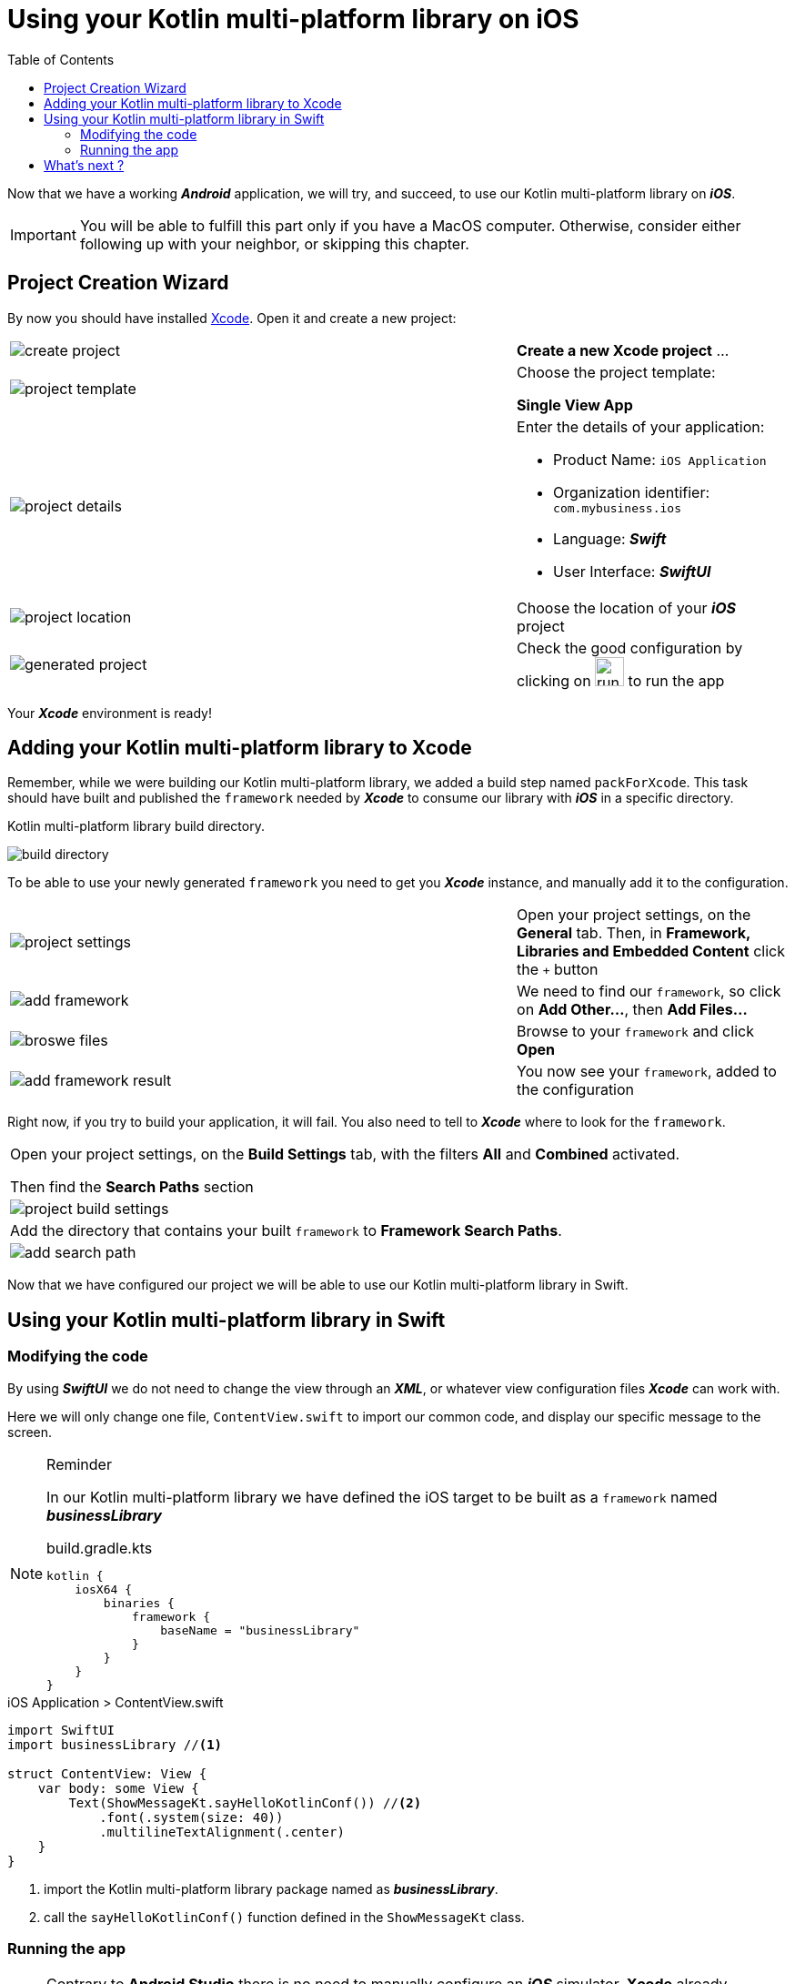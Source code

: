 = Using your Kotlin multi-platform library on iOS
:toc:
:icons: font

Now that we have a working *_Android_* application, we will try, and succeed, to use our Kotlin multi-platform library on *_iOS_*.

IMPORTANT: You will be able to fulfill this part only if you have a MacOS computer.
           Otherwise, consider either following up with your neighbor, or skipping this chapter.

== Project Creation Wizard

By now you should have installed https://developer.apple.com/xcode/[Xcode].
Open it and create a new project:

[cols="65%,<.^35%a",grid="none",frame="none"]
|===
|image:res/5-1.png[create project]
|*Create a new Xcode project* ...
|image:res/5-2.png[project template]
|Choose the project template:

*Single View App*
|image:res/5-3.png[project details]
|Enter the details of your application:

- Product Name: `iOS Application`
- Organization identifier: `com.mybusiness.ios`
- Language: *_Swift_*
- User Interface: *_SwiftUI_*

|image:res/5-4.png[project location]
|Choose the location of your *_iOS_* project
|image:res/5-5.png[generated project]
|Check the good configuration by clicking on image:res/run-ios.png[run ios,32] to run the app
|===

Your *_Xcode_* environment is ready!

== Adding your Kotlin multi-platform library to Xcode

Remember, while we were building our Kotlin multi-platform library, we added a build step named `packForXcode`.
This task should have built and published the `framework` needed by *_Xcode_* to consume our library with *_iOS_* in a specific directory.

.Kotlin multi-platform library build directory.
image:res/3-8.png[build directory]

To be able to use your newly generated `framework` you need to get you *_Xcode_* instance, and manually add it to the configuration.

[cols="65%,<.^35%a",grid="none",frame="none"]
|===
|image:res/5-6.png[project settings]
|Open your project settings, on the *General* tab. Then, in *Framework, Libraries and Embedded Content* click the `+` button
|image:res/5-7.png[add framework]
|We need to find our `framework`, so click on *Add Other...*, then *Add Files...*
|image:res/5-8.png[broswe files]
|Browse to your `framework` and click *Open*
|image:res/5-9.png[add framework result]
|You now see your `framework`, added to the configuration
|===

Right now, if you try to build your application, it will fail. You also need to tell to *_Xcode_* where to look for the `framework`.

[grid="none",frame="none"]
|===
|Open your project settings, on the *Build Settings* tab, with the filters *All* and *Combined* activated.

Then find the *Search Paths* section
|image:res/5-10.png[project build settings]
|Add the directory that contains your built `framework` to *Framework Search Paths*.
|image:res/5-11.png[add search path]
|===

Now that we have configured our project we will be able to use our Kotlin multi-platform library in Swift.

== Using your Kotlin multi-platform library in Swift

=== Modifying the code

By using *_SwiftUI_* we do not need to change the view through an *_XML_*, or whatever view configuration files *_Xcode_* can work with.

Here we will only change one file, `ContentView.swift` to import our common code, and display our specific message to the screen.

[NOTE]
====
.Reminder

In our Kotlin multi-platform library we have defined the iOS target to be built as a `framework` named *_businessLibrary_*
[source,kotlin]
.build.gradle.kts
----
kotlin {
    iosX64 {
        binaries {
            framework {
                baseName = "businessLibrary"
            }
        }
    }
}
----
====

.iOS Application > ContentView.swift
[source,swift]
----
import SwiftUI
import businessLibrary //<1>

struct ContentView: View {
    var body: some View {
        Text(ShowMessageKt.sayHelloKotlinConf()) //<2>
            .font(.system(size: 40))
            .multilineTextAlignment(.center)
    }
}
----
<1> import the Kotlin multi-platform library package named as *_businessLibrary_*.
<2> call the `sayHelloKotlinConf()` function defined in the `ShowMessageKt` class.

=== Running the app

NOTE: Contrary to *Android Studio* there is no need to manually configure an *_iOS_* simulator.
      *Xcode* already provides simulators.

Run the *_iOS_* application by clicking on the image:res/run-ios.png[run ios, 32] button.

image:res/5-12.png[final result]

Here we are ! We can see, displayed on the screen:

- the common message: `Hello KotlinConf, Kotlin/Multiplatform is awesome!`
- the *_iOS_* specific message: `We are running on iOS`

== What's next ?
In the next step we will see how to use our Kotlin multi-platform library on the Web, with *_JavaScript_*.
